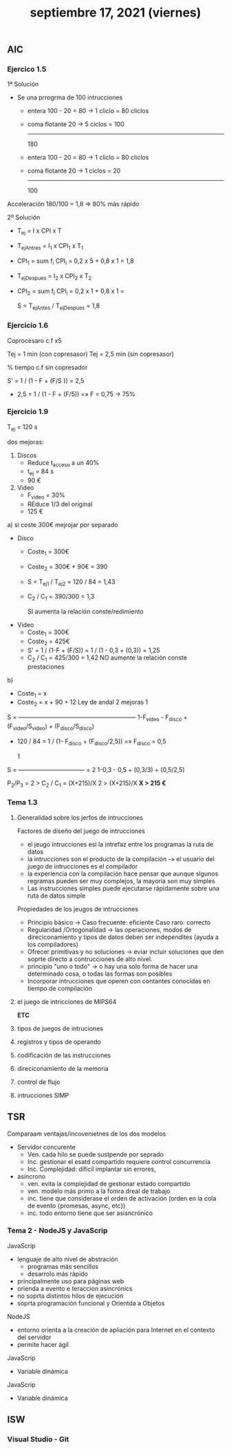 #+TITLE: septiembre 17, 2021 (viernes)
** AIC
*** Ejercico 1.5
1ª Solución
- Se una prrogrma de 100 intrucciones
  + entera 100 - 20 = 80    -> 1 cliclo =  80 cliclos
  + coma flotante     20    -> 5 ciclos = 100
                                         -----
                                          180

  + entera 100 - 20 = 80    -> 1 cliclo =  80 cliclos
  + coma flotante     20    -> 1 ciclos =  20
                                         -----
                                          100
Acceleración 180/100 = 1,8 => 80% más rápido

2º Solución
- T_ej = I x CPI x T
- T_ejAntres = I_1 x CPI_1 x T_1
- CPI_1 = sum f_i CPI_i = 0,2 x 5 + 0,8 x 1 = 1,8

- T_ejDespues = I_2 x CPI_2 x T_2
- CPI_2 = sum f_i CPI_i = 0,2 x 1 + 0,8 x 1 =

  S = T_ejAntes / T_ejDespues = 1,8
*** Ejercicio 1.6
Coprocesaro c.f x5

Tej = 1 min (con copresasor)
Tej = 2,5 min (sin copresasor)

% tiempo c.f sin copresador

S' = 1 / (1 - F + (F/S )) = 2,5

- 2,5 = 1 / (1 - F + (F/5)) =» F = 0,75 -> 75%
*** Ejercicio 1.9
T_ej = 120 s

dos mejoras:
 1. Discos
    - Reduce t_acceso a un 40%
    - t_ej = 84 s
    - 90 €
 2. Video
    - F_video = 30%
    - REduce 1/3 del original
    - 125 €


 a) si coste 300€
    mejrojar por separado
    - Disco
      + Coste_1 = 300€
      + Coste_2 = 300€ + 90€ = 390
      + S = T_ej1 / T_ej2 = 120 / 84 = 1,43
      + C_2 / C_1 = 390/300 = 1,3

        SI aumenta la relación conste/redimiento
    - Video
      + Coste_1 = 300€
      + Coste_2 = 425€
      + S' = 1 / (1-F + (F/S)) = 1 / (1 - 0,3 + (0,3)) = 1,25
      + C_2 / C_1 = 425/300 = 1,42
        NO aumente la relación conste prestaciones
 b)
    - Coste_1 = x
    - Coste_2 = x + 90 + 12
      Ley de andal 2 mejoras
                                   1
    S = -----------------------------------------------------------
        1-F_video - F_disco + (F_video/S_video) + (F_disco/S_disco)

    - 120 / 84 = 1 / (1- F_disco + (F_disco/2,5)) =» F_disco = 0,5

                     1
    S = --------------------------------- = 2
        1-0,3 - 0,5 + (0,3/3) + (0,5/2,5)

        P_2/P_3 = 2 > C_2 / C_1 = (X+215)/X
        2 > (X+215)/X
        *X > 215 €*
*** Tema 1.3
**** Generalidad sobre los jerfos de intrucciones
Factores de diseño del juego de intrucciones
- el jeugo intrucciones esl la intrefaz entre los programas  la ruta de datos
- la intrucciones son el producto de la compilación -» el usuario del juego de intrucciones es el compilador
- la experiencia con la compilación hace pensar que aunque slgunos regramas pueden ser muy complejos, la mayoría son muy simples
- Las instrucciones simples puede ejecutarse rápidamente sobre una ruta de datos simple

Propiedades de los jeugos de intrucciones
- Principio básico -> Caso frecuente: eficiente Caso raro: correcto
- Regularidad /Ortogonalidad -> las operaciones, modos de direciconamiento y tipos de datos deben ser independites (ayuda a los compiladores)
- Ofrecer primitivas y no soluciones -> eviar incluir soluciones que den soprte directo a contrucciones de alto nivel.
- principio "uno o todo" -> o hay una solo forma de hacer una determinado cosa, o todas las formas son posibles
- Incorporar intrucciones que operen con contantes conocidas en tiempo de compilación

**** el juego de intricciones de MIPS64
*ETC*
**** tipos de juegos de intruciones
**** registros y tipos de operando
**** codificación de las instrucciones
**** direciconamiento de la memoria
**** control de flujo
**** intrucciones SIMP
** TSR
**** Comparaam ventajas/incovenietnes de los dos modelos
- Servidor concurente
   + Ven. cada hilo se puede sustpende por seprado
   + Inc. gestionar el esatd compartido requiere control concurrencia
   + Inc. Complejidad: dificil implantar sin errores,
- asincrono
   + ven. evita la complejidad de gestionar estado compartido
   + ven. modelo más primo a la fomra dreal de trabajo
   + inc. tiene que considerase el orden de activación (orden en la cola de evento {promesas, async, etc})
   + inc. todo entorno tiene que ser asisncrónico
*** Tema 2 - NodeJS y JavaScrip
JavaScrip
- lenguaje de alto nivel de abstración
  + programas más sencillos
  + desarrolo más rápido

- principalmente uso para páginas web
- orienda a evento e teraccion asincrónics
- no soprta distintos hilos de ejecución
- soprta programación funcional y Orientda a Objetos

NodeJS
- entorno orienta a la creación de apliación para Internet en el contexto del servidor
- permite hacer ágil

JavaScrip
- Variable dinámica


JavaScrip
- Variable dinámica
** ISW
*** Visual Studio - Git
